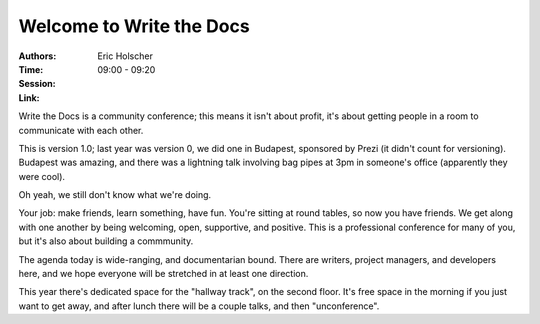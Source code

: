 Welcome to Write the Docs
=========================

:Authors: Eric Holscher
:Time: 09:00 - 09:20
:Session:
:Link:


Write the Docs is a community conference; this means it isn't about
profit, it's about getting people in a room to communicate with each
other.

This is version 1.0; last year was version 0, we did one in Budapest,
sponsored by Prezi (it didn't count for versioning). Budapest was
amazing, and there was a lightning talk involving bag pipes at 3pm in
someone's office (apparently they were cool).

Oh yeah, we still don't know what we're doing.

Your job: make friends, learn something, have fun. You're sitting at
round tables, so now you have friends. We get along with one another
by being welcoming, open, supportive, and positive. This is a
professional conference for many of you, but it's also about building
a commmunity.

The agenda today is wide-ranging, and documentarian bound. There are
writers, project managers, and developers here, and we hope everyone
will be stretched in at least one direction.

This year there's dedicated space for the "hallway track", on the
second floor. It's free space in the morning if you just want to get
away, and after lunch there will be a couple talks, and then
"unconference".
